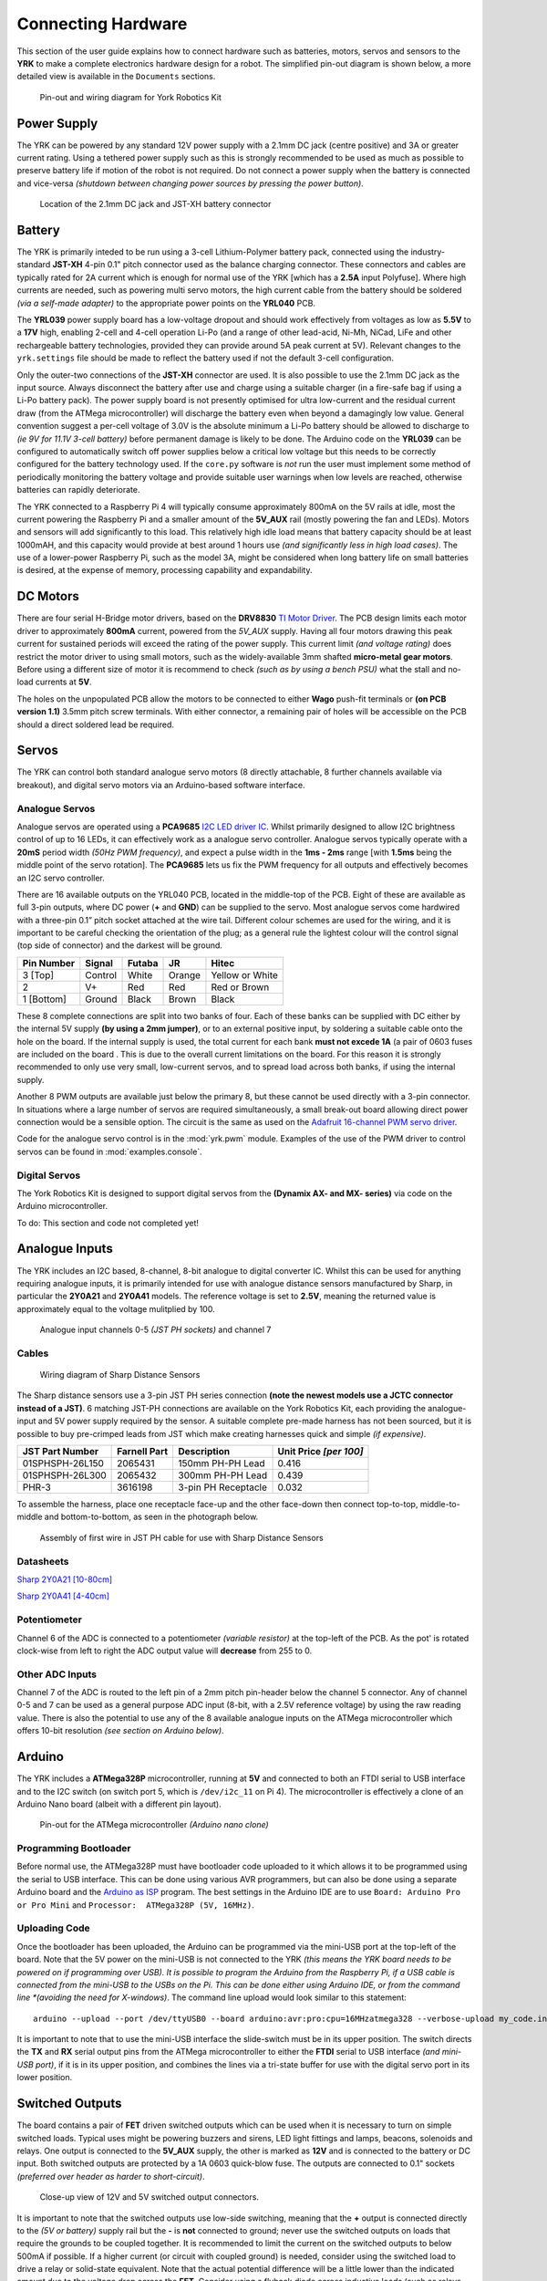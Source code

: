.. include global.rst
.. YRK User Guide: Connecting Hardware


*******************
Connecting Hardware
*******************

This section of the user guide explains how to connect hardware such as batteries, motors, servos and sensors to the **YRK** to make a complete electronics hardware design for a robot.  The simplified
pin-out diagram is shown below, a more detailed view is available in the ``Documents`` sections.


.. figure:: /images/pinout.jpg
    :width: 600px
    :height: 772px
    :alt: Pin-out and wiring diagram for York Robotics Kit

    Pin-out and wiring diagram for York Robotics Kit


Power Supply
------------

The YRK can be powered by any standard 12V power supply with a 2.1mm DC jack (centre positive) and 3A or greater current rating.  Using a tethered power supply such as this is strongly
recommended to be used as much as possible to preserve battery life if motion of the robot is not required.  Do not connect a power supply when the battery is connected and vice-versa *(shutdown
between changing power sources by pressing the power button)*.

.. figure:: /images/power.jpg
    :width: 600px
    :height: 368px
    :alt: DC power jack and JST-XH power jack at front of YRK on YRL039 power supply board.

    Location of the 2.1mm DC jack and JST-XH battery connector



Battery
-------

The YRK is primarily inteded to be run using a 3-cell Lithium-Polymer battery pack, connected using the industry-standard **JST-XH** 4-pin 0.1" pitch connector
used as the balance charging connector.  These connectors and cables are typically rated for 2A current which is enough for normal use of the YRK [which has a **2.5A** input Polyfuse].  Where high
currents are needed, such as powering multi servo motors, the high current cable from the battery should be soldered *(via a self-made adapter)* to the appropriate power points on the **YRL040** PCB.


The **YRL039** power supply board has a low-voltage dropout and should work effectively from voltages as low as **5.5V** to a **17V** high, enabling 2-cell and 4-cell operation Li-Po (and a range
of other lead-acid, Ni-Mh, NiCad, LiFe and other rechargeable battery technologies, provided they can provide around 5A peak current at 5V).  Relevant changes to the ``yrk.settings`` file should
be made to reflect the battery used if not the default 3-cell configuration.

Only the outer-two connections of the **JST-XH** connector are used.  It is also possible to use the 2.1mm DC jack as the input source.  Always disconnect the battery after use and charge using a
suitable charger (in a fire-safe bag if using a Li-Po battery pack).  The power supply board is not presently optimised for ultra low-current and the residual current draw (from the ATMega microcontroller)
will discharge the battery even when beyond a damagingly low value.  General convention suggest a per-cell voltage of 3.0V is the absolute minimum a Li-Po battery should be allowed to discharge to *(ie 9V
for 11.1V 3-cell battery)* before permanent damage is likely to be done.  The Arduino code on the **YRL039** can be configured to automatically switch off power supplies below a critical low voltage but this
needs to be correctly configured for the battery technology used.  If the ``core.py`` software is *not* run the user must implement some method of periodically monitoring the battery voltage and provide
suitable user warnings when low levels are reached, otherwise batteries can rapidly deteriorate.

The YRK connected to a Raspberry Pi 4 will typically consume approximately 800mA on the 5V rails at idle, most the current powering the Raspberry Pi and a smaller amount of the **5V_AUX** rail (mostly
powering the fan and LEDs).  Motors and sensors will add significantly to this load.  This relatively high idle load means that battery capacity should be at least 1000mAH, and this capacity would
provide at best around 1 hours use *(and significantly less in high load cases)*.  The use of a lower-power Raspberry Pi, such as the model 3A, might be considered when long battery life on small batteries
is desired, at the expense of memory, processing capability and expandability.



DC Motors
---------

There are four serial H-Bridge motor drivers, based on the **DRV8830** `TI Motor Driver <http://www.ti.com/lit/ds/symlink/drv8830.pdf>`_.
The PCB design limits each motor driver to approximately **800mA** current, powered from the *5V_AUX* supply.  Having all four motors drawing this peak current
for sustained periods will exceed the rating of the power supply.  This current limit *(and voltage rating)* does restrict the motor driver to using small motors,
such as the widely-available 3mm shafted **micro-metal gear motors**.  Before using a different size of motor it is recommend to check *(such as by using a bench
PSU)* what the stall and no-load currents at **5V**.

The holes on the unpopulated PCB allow the motors to be connected to either **Wago** push-fit terminals or **(on PCB version 1.1)** 3.5mm pitch screw terminals.
With either connector, a remaining pair of holes will be accessible on the PCB should a direct soldered lead be required.


Servos
------

The YRK can control both standard analogue servo motors (8 directly attachable, 8 further channels available via breakout), and digital servo motors via an
Arduino-based software interface.


Analogue Servos
^^^^^^^^^^^^^^^

Analogue servos are operated using a **PCA9685** `I2C LED driver IC <https://www.nxp.com/docs/en/data-sheet/PCA9685.pdf>`_.
Whilst primarily designed to allow I2C brightness control of up to 16 LEDs,  it can effectively work as a analogue servo controller.
Analogue servos typically operate with a **20mS** period width *(50Hz PWM frequency)*, and expect a pulse width in the **1ms - 2ms** range [with **1.5ms** being the middle point of the servo rotation].
The **PCA9685** lets us fix the PWM frequency for all outputs and effectively becomes an I2C servo controller.

There are 16 available outputs on the YRL040 PCB, located in the middle-top of the PCB.
Eight of these are available as full 3-pin outputs, where DC power (**+** and **GND**) can be supplied to the servo.
Most analogue servos come hardwired with a three-pin 0.1” pitch socket attached at the wire tail.
Different colour schemes are used for the wiring, and it is important to be careful checking the orientation of the plug;
as a general rule the lightest colour will the control signal (top side of connector) and the darkest will be ground.

==========  =======   ======  ======  ===============
Pin Number  Signal    Futaba  JR      Hitec
==========  =======   ======  ======  ===============
3 [Top]     Control   White   Orange  Yellow or White
2           V+        Red     Red     Red or Brown
1 [Bottom]  Ground    Black   Brown   Black
==========  =======   ======  ======  ===============


These 8 complete connections are split into two banks of four.  Each of these banks can be supplied with DC either by the internal 5V supply **(by using a 2mm jumper)**, or to an external positive input, by soldering a suitable cable onto the hole on the board.  If the internal supply is used, the total current for each bank **must not excede 1A** (a pair of 0603 fuses are included on the board .  This is due to the overall current limitations on the board.  For this reason it is strongly recommended to only use very small, low-current servos, and to spread load across both banks, if using the internal supply.

Another 8 PWM outputs are available just below the primary 8, but these cannot be used directly with a 3-pin connector.  In situations where a large number of servos are required simultaneously, a small break-out board allowing direct power connection would be a sensible option.
The circuit is the same as used on the `Adafruit 16-channel PWM servo driver <https://learn.adafruit.com/16-channel-pwm-servo-driver>`_.

Code for the analogue servo control is in the :mod:`yrk.pwm` module.  Examples of the use of the PWM
driver to control servos can be found in :mod:`examples.console`.

Digital Servos
^^^^^^^^^^^^^^

The York Robotics Kit is designed to support digital servos from the **(Dynamix AX- and MX- series)** via code on the Arduino microcontroller.

To do: This section and code not completed yet!


Analogue Inputs
---------------

The YRK includes an I2C based, 8-channel, 8-bit analogue to digital converter IC.  Whilst this can be used for anything
requiring analogue inputs, it is primarily intended for use with analogue distance
sensors manufactured by Sharp, in particular the **2Y0A21** and **2Y0A41** models.  The reference voltage is set to **2.5V**,
meaning the returned value is approximately equal to the voltage mulitplied by 100.

.. figure:: /images/adc.jpg
    :width: 580px
    :height: 130px
    :alt: Pin-out for channels 0-5 and channel 7 of the analog to digital converter

    Analogue input channels 0-5 *(JST PH sockets)* and channel 7


Cables
^^^^^^

.. figure:: /images/sharp.png
    :width: 600px
    :height: 182px
    :alt: Wiring diagram of Sharp Distance Sensors

    Wiring diagram of Sharp Distance Sensors


The Sharp distance sensors use a 3-pin JST PH series connection **(note the newest models use a JCTC connector instead of
a JST)**.  6 matching JST-PH connections are available on the York Robotics Kit, each providing the analogue-input and 5V
power supply required by the sensor.  A suitable complete pre-made harness has not been sourced, but it is possible to buy
pre-crimped leads from JST which make creating harnesses quick and simple *(if expensive)*.

===============   ============  ===================  ======================
JST Part Number   Farnell Part  Description          Unit Price *[per 100]*
===============   ============  ===================  ======================
01SPHSPH-26L150   2065431       150mm PH-PH Lead     0.416
01SPHSPH-26L300   2065432       300mm PH-PH Lead     0.439
PHR-3             3616198       3-pin PH Receptacle  0.032
===============   ============  ===================  ======================

To assemble the harness, place one receptacle face-up and the other face-down then connect top-to-top, middle-to-middle and bottom-to-bottom,
as seen in the photograph below.

.. figure:: /images/jstcable.jpg
    :width: 600px
    :height: 62px
    :alt: Assembly of a JST PH cable for use with Sharp Distance Sensors

    Assembly of first wire in JST PH cable for use with Sharp Distance Sensors

Datasheets
^^^^^^^^^^

`Sharp 2Y0A21 [10-80cm] <https://global.sharp/products/device/lineup/data/pdf/datasheet/gp2y0a21yk_e.pdf>`_

`Sharp 2Y0A41 [4-40cm] <https://global.sharp/products/device/lineup/data/pdf/datasheet/gp2y0a41sk_e.pdf>`_


Potentiometer
^^^^^^^^^^^^^

Channel 6 of the ADC is connected to a potentiometer *(variable resistor)* at the top-left of the PCB.  As the pot'
is rotated clock-wise from left to right the ADC output value will **decrease** from 255 to 0.

Other ADC Inputs
^^^^^^^^^^^^^^^^

Channel 7 of the ADC is routed to the left pin of a 2mm pitch pin-header below the channel 5 connector.  Any of
channel 0-5 and 7 can be used as a general purpose ADC input (8-bit, with a 2.5V reference voltage) by using the
raw reading value.  There is also the potential to use any of the 8 available analogue inputs on the ATMega microcontroller which offers 10-bit
resolution *(see section on Arduino below)*.


Arduino
-------

The YRK includes a **ATMega328P** microcontroller, running at **5V** and connected to both an
FTDI serial to USB interface and to the I2C switch (on switch port 5, which is ``/dev/i2c_11`` on Pi 4).
The microcontroller is effectively a clone of an Arduino Nano board (albeit with a different pin layout).

.. figure:: /images/arduino.jpg
    :width: 600px
    :height: 333px
    :alt: Pinout for ATMega microcontroller expansion

    Pin-out for the ATMega microcontroller *(Arduino nano clone)*


Programming Bootloader
^^^^^^^^^^^^^^^^^^^^^^

Before normal use, the ATMega328P must have bootloader code uploaded to it which allows it to be programmed
using the serial to USB interface.  This can be done using various AVR programmers, but can also be done
using a separate Arduino board and the `Arduino as ISP <https://www.arduino.cc/en/tutorial/arduinoISP#toc2>`_
program.  The best settings in the Arduino IDE are to use ``Board: Arduino Pro or Pro Mini`` and ``Processor:  ATMega328P (5V, 16MHz)``.

Uploading Code
^^^^^^^^^^^^^^

Once the bootloader has been uploaded, the Arduino can be programmed via the mini-USB port at the top-left of the board.
Note that the 5V power on the mini-USB is not connected to the YRK *(this means the YRK board needs to be powered on if programming
over USB).  It is possible to program the Arduino from the Raspberry Pi, if a USB cable is connected from the mini-USB to the USBs on the
Pi.  This can be done either using Arduino IDE, or from the command line *(avoiding the need for X-windows)*.  The command line upload
would look similar to this statement::

  arduino --upload --port /dev/ttyUSB0 --board arduino:avr:pro:cpu=16MHzatmega328 --verbose-upload my_code.ino


It is important to note that to use the mini-USB interface the slide-switch must be in its upper position.  The switch
directs the **TX** and **RX** serial output pins from the ATMega microcontroller to either the **FTDI** serial to USB interface *(and mini-USB port)*,
if it is in its upper position, and combines the lines via a tri-state buffer for use with the digital servo port in its lower position.



Switched Outputs
----------------

The board contains a pair of **FET** driven switched outputs which can be used when it is necessary to turn
on simple switched loads.  Typical uses might be powering buzzers and sirens, LED light fittings and lamps,
beacons, solenoids and relays.  One output is connected to the **5V_AUX** supply, the other is marked as **12V** and is
connected to the battery or DC input.  Both switched outputs are protected by a 1A 0603 quick-blow fuse.  The outputs are
connected to 0.1" sockets *(preferred over header as harder to short-circuit)*.

.. figure:: /images/switched-outputs.jpg
    :width: 561px
    :height: 300px
    :alt: Switched output connectors

    Close-up view of 12V and 5V switched output connectors.


It is important to note that the switched outputs use low-side switching, meaning that the **+** output is connected directly
to the *(5V or battery)* supply rail but the **-** is **not** connected to ground; never use the switched outputs on loads
that require the grounds to be coupled together.  It is recommended to limit the current on the switched outputs to below 500mA
if possible.  If a higher current (or circuit with coupled ground) is needed, consider using the switched load to drive a relay
or solid-state equivalent.   Note that the actual potential difference will be a little lower than the indicated amount due to
the voltage drop across the **FET**.  Consider using a flyback diode across inductive loads (such as relays and solenoids).


Raspberry Pi Interfaces
-----------------------

One consequence of the number of hardware features on the board is that very few Raspberry Pi GPIO pins are available for use.  The
5 pins that are available (pins 19, 21, 23, 24 and 26) are the pins that can be used as the SPI0 interface on the Raspberry Pi,
allowing SPI peripherals and expansion to be added to the YRK.  These pins can also be used a general purpose IO pins if the SPI
interface is not required.


.. figure:: /images/rpi-spi.png
    :width: 600px
    :height: 211px
    :alt: View of RPi - SPi connector

    Close-up view of Raspberry Pi SPI interface at top-left of board (rotated 90 degrees)


Additional GPIO
---------------

A bank of 8 user-GPIO pins connected to the bank 0 of the *(U13)* **PCA9555PW** GPIO expansion IC is available for use.  The API for the pins is
not yet written.

.. figure:: /images/gpio.jpg
    :width: 600px
    :height: 235px
    :alt: View of user GPIO

    Close-up view of 8 user GPIO expansion pins


There are several other expansion pins on the board that can be used as general purpose digital IO pins, for connecting extra hardware
such as switches, LEDs, transistor switches and others.  The **TCA6507** LED driver that drives the RGB LEDs has one additional output that
is configured to give a 20mA drive current to an external LED *(or multiple LEDs in series or parallel)*.  The cathode pin of the LED(s) should
be attached to the LED pin of the ``R.Pi SPI`` header at the top-left of the PCB; the anode can be connected to either a 3.3V or 5V pin as needed
*(blue and white LEDs may require 5V due to their greater forward voltage)*.  The PWM (analogue servo) outputs can also be used to drive LEDs
or other outputs if appropriate *(the PCA9685 driver is actually marketed as a LED driver)*.


Display
-------

The board has been designed such that an **Adafruit PiOLED** 128x32 pixel display module can be directly connected to the main board.
The software library written by Adafruit has been adapted so that it performs more reliably on the switched I2C bus *(note that I2C
is a relatively slow bus and even small displays take quite a lot of data to drive, so infrequent updates are recommended)*.

Obviously it may be desirable to relocate the display elsewhere on a robot chassis if the YRK and Pi are enclosed within; this simply
requires the use of either 4 jumper leads or ideally a **3x2x0.1"** IDC patch cable from the header on the **YRK** to the receptacle on
the display PCB.

It should be possible to use different I2C (and also SPI) displays but some alteration of code may be necessary to handle the i2c switch.
It will not be possible to use any display modules which rely on a large number of GPIO pins on the Raspberry Pi as these are not available
once the YRK is added.  If a larger display is required, consider using the official Raspberry Pi touch display *(7" diagonal)* or a HDMI
based solution.


Loudspeaker
-----------

The loudspeaker....
